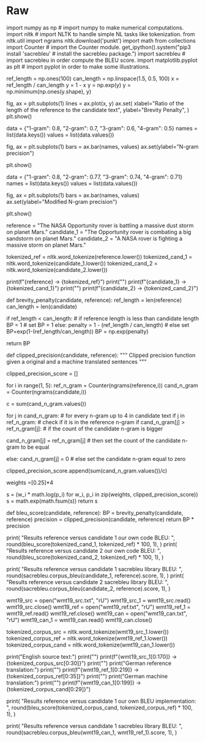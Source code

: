 #+BEGIN_COMMENT
.. title: Bleu Score
.. slug: bleu-score
.. date: 2021-02-11 19:51:55 UTC-08:00
.. tags: nlp
.. category: NLP
.. link: 
.. description: 
.. type: text

#+END_COMMENT
#+OPTIONS: ^:{}
#+TOC: headlines 3
#+PROPERTY: header-args :session ~/.local/share/jupyter/runtime/kernel-47d0a694-bb35-4ad9-bdc0-4beabf25c000-ssh.json
#+BEGIN_SRC python :results none :exports none
%load_ext autoreload
%autoreload 2
#+END_SRC
* Raw
#+begin_example python
# # Calculating the Bilingual Evaluation Understudy (BLEU) score: Ungraded Lab

# In this ungraded lab, we will implement a popular metric for evaluating the quality of machine-translated text: the BLEU score proposed by Kishore Papineni, et al. In their 2002 paper ["BLEU: a Method for Automatic Evaluation of Machine Translation"](https://www.aclweb.org/anthology/P02-1040.pdf), the BLEU score works by comparing "candidate" text to one or more "reference" translations. The result is better the closer the score is to 1. Let's see how to get this value in the following sections.

# # Part 1:  BLEU Score

# ## 1.1  Importing the Libraries
# 
# We will first start by importing the Python libraries we will use in the first part of this lab. For learning, we will implement our own version of the BLEU Score using Numpy. To verify that our implementation is correct, we will compare our results with those generated by the [SacreBLEU library](https://github.com/mjpost/sacrebleu). This package provides hassle-free computation of shareable, comparable, and reproducible BLEU scores. It also knows all the standard test sets and handles downloading, processing, and tokenization.

# In[1]:


import numpy as np                  # import numpy to make numerical computations.
import nltk                         # import NLTK to handle simple NL tasks like tokenization.
from nltk.util import ngrams
nltk.download('punkt')
import math
from collections import Counter     # import the Counter module.
get_ipython().system("pip3 install 'sacrebleu'           # install the sacrebleu package.")
import sacrebleu                    # import sacrebleu in order compute the BLEU score.
import matplotlib.pyplot as plt     # import pyplot in order to make some illustrations.


# ## 1.2  Defining the BLEU Score
# 
# You have seen the formula for calculating the BLEU score in this week's lectures. More formally, we can express the BLEU score as:
# 
# $$BLEU = BP\Bigl(\prod_{i=1}^{4}precision_i\Bigr)^{(1/4)}$$
# 
# with the Brevity Penalty and precision defined as:
# 
# $$BP = min\Bigl(1, e^{(1-({ref}/{cand}))}\Bigr)$$
# 
# $$precision_i = \frac {\sum_{snt \in{cand}}\sum_{i\in{snt}}min\Bigl(m^{i}_{cand}, m^{i}_{ref}\Bigr)}{w^{i}_{t}}$$
# 
# where:
# 
# * $m^{i}_{cand}$, is the count of i-gram in candidate matching the reference translation.
# * $m^{i}_{ref}$, is the count of i-gram in the reference translation.
# * $w^{i}_{t}$, is the total number of i-grams in candidate translation.

# ## 1.3 Explaining the BLEU score

# ### Brevity Penalty (example):

# In[2]:


ref_length = np.ones(100)
can_length = np.linspace(1.5, 0.5, 100)
x = ref_length / can_length
y = 1 - x
y = np.exp(y)
y = np.minimum(np.ones(y.shape), y)

# Code for in order to make the plot
fig, ax = plt.subplots(1)
lines = ax.plot(x, y)
ax.set(
    xlabel="Ratio of the length of the reference to the candidate text",
    ylabel="Brevity Penalty",
)
plt.show()


# The brevity penalty penalizes generated translations that are too short compared to the closest reference length with an exponential decay. The brevity penalty compensates for the fact that the BLEU score has no recall term.

# ### N-Gram Precision (example):

# In[3]:


data = {"1-gram": 0.8, "2-gram": 0.7, "3-gram": 0.6, "4-gram": 0.5}
names = list(data.keys())
values = list(data.values())

fig, ax = plt.subplots(1)
bars = ax.bar(names, values)
ax.set(ylabel="N-gram precision")

plt.show()


# The n-gram precision counts how many unigrams, bigrams, trigrams, and four-grams (i=1,...,4) match their n-gram counterpart in the reference translations. This term acts as a precision metric. Unigrams account for adequacy while longer n-grams account for fluency of the translation. To avoid overcounting, the n-gram counts are clipped to the maximal n-gram count occurring in the reference ($m_{n}^{ref}$). Typically precision shows exponential decay with the with the degree of the n-gram.

# ### N-gram BLEU score (example):

# In[4]:


data = {"1-gram": 0.8, "2-gram": 0.77, "3-gram": 0.74, "4-gram": 0.71}
names = list(data.keys())
values = list(data.values())

fig, ax = plt.subplots(1)
bars = ax.bar(names, values)
ax.set(ylabel="Modified N-gram precision")

plt.show()


# When the n-gram precision is multiplied by the BP, then the exponential decay of n-grams is almost fully compensated. The BLEU score corresponds to a geometric average of this modified n-gram precision.

# ## 1.4 Example Calculations of the BLEU score

# In this example we will have a reference translation and 2 candidates translations. We will tokenize all sentences using the NLTK package introduced in Course 2 of this NLP specialization.

# In[5]:


reference = "The NASA Opportunity rover is battling a massive dust storm on planet Mars."
candidate_1 = "The Opportunity rover is combating a big sandstorm on planet Mars."
candidate_2 = "A NASA rover is fighting a massive storm on planet Mars."

tokenized_ref = nltk.word_tokenize(reference.lower())
tokenized_cand_1 = nltk.word_tokenize(candidate_1.lower())
tokenized_cand_2 = nltk.word_tokenize(candidate_2.lower())

print(f"{reference} -> {tokenized_ref}")
print("\n")
print(f"{candidate_1} -> {tokenized_cand_1}")
print("\n")
print(f"{candidate_2} -> {tokenized_cand_2}")


# ### STEP 1: Computing the Brevity Penalty

# In[6]:


def brevity_penalty(candidate, reference):
    ref_length = len(reference)
    can_length = len(candidate)

    # Brevity Penalty
    if ref_length < can_length: # if reference length is less than candidate length
        BP = 1 # set BP = 1
    else:
        penalty = 1 - (ref_length / can_length) # else set BP=exp(1-(ref_length/can_length))
        BP = np.exp(penalty)

    return BP


# ### STEP 2: Computing the Precision

# In[18]:


def clipped_precision(candidate, reference):
    """
    Clipped precision function given a original and a machine translated sentences
    """

    clipped_precision_score = []
    
    for i in range(1, 5):
        ref_n_gram = Counter(ngrams(reference,i))
        cand_n_gram = Counter(ngrams(candidate,i))

        c = sum(cand_n_gram.values())
        
        for j in cand_n_gram: # for every n-gram up to 4 in candidate text
            if j in ref_n_gram: # check if it is in the reference n-gram
                if cand_n_gram[j] > ref_n_gram[j]: # if the count of the candidate n-gram is bigger
                                                   # than the corresponding count in the reference n-gram,
                    cand_n_gram[j] = ref_n_gram[j] # then set the count of the candidate n-gram to be equal
                                                   # to the reference n-gram
            else:
                cand_n_gram[j] = 0 # else set the candidate n-gram equal to zero

        clipped_precision_score.append(sum(cand_n_gram.values())/c)

    weights =[0.25]*4

    s = (w_i * math.log(p_i) for w_i, p_i in zip(weights, clipped_precision_score))
    s = math.exp(math.fsum(s))
    return s


# ### STEP 3: Computing the BLEU score

# In[11]:


def bleu_score(candidate, reference):
    BP = brevity_penalty(candidate, reference)
    precision = clipped_precision(candidate, reference)
    return BP * precision


# ### STEP 4: Testing with our Example Reference and Candidates Sentences

# In[12]:


print(
    "Results reference versus candidate 1 our own code BLEU: ",
    round(bleu_score(tokenized_cand_1, tokenized_ref) * 100, 1),
)
print(
    "Results reference versus candidate 2 our own code BLEU: ",
    round(bleu_score(tokenized_cand_2, tokenized_ref) * 100, 1),
)


# ### STEP 5: Comparing the Results from our Code with the SacreBLEU Library

# In[13]:


print(
    "Results reference versus candidate 1 sacrebleu library BLEU: ",
    round(sacrebleu.corpus_bleu(candidate_1, reference).score, 1),
)
print(
    "Results reference versus candidate 2 sacrebleu library BLEU: ",
    round(sacrebleu.corpus_bleu(candidate_2, reference).score, 1),
)


# # Part 2:  BLEU computation on a corpus

# ## Loading Data Sets for Evaluation Using the BLEU Score

# In this section, we will show a simple pipeline for evaluating machine translated text. Due to storage and speed constraints, we will not be using our own model in this lab (you'll get to do that in the assignment!). Instead, we will be using [Google Translate](https://translate.google.com) to generate English to German translations and we will evaluate it against a known evaluation set. There are three files we will need:
# 
# 1. A source text in English. In this lab, we will use the first 1671 words of the [wmt19](http://statmt.org/wmt19/translation-task.html) evaluation dataset downloaded via SacreBLEU. We just grabbed a subset because of limitations in the number of words that can be translated using Google Translate. 
# 2. A reference translation to German of the corresponding first 1671 words from the original English text. This is also provided by SacreBLEU.
# 3. A candidate machine translation to German from the same 1671 words. This is generated by feeding the source text to a machine translation model. As mentioned above, we will use Google Translate to generate the translations in this file.
# 
# With that, we can now compare the reference an candidate translation to get the BLEU Score.

# In[14]:


# Loading the raw data
wmt19_src = open("wmt19_src.txt", "rU")
wmt19_src_1 = wmt19_src.read()
wmt19_src.close()
wmt19_ref = open("wmt19_ref.txt", "rU")
wmt19_ref_1 = wmt19_ref.read()
wmt19_ref.close()
wmt19_can = open("wmt19_can.txt", "rU")
wmt19_can_1 = wmt19_can.read()
wmt19_can.close()

tokenized_corpus_src = nltk.word_tokenize(wmt19_src_1.lower())
tokenized_corpus_ref = nltk.word_tokenize(wmt19_ref_1.lower())
tokenized_corpus_cand = nltk.word_tokenize(wmt19_can_1.lower())


# Inspecting the first sentence of the data.

# In[15]:


print("English source text:")
print("\n")
print(f"{wmt19_src_1[0:170]} -> {tokenized_corpus_src[0:30]}")
print("\n")
print("German reference translation:")
print("\n")
print(f"{wmt19_ref_1[0:219]} -> {tokenized_corpus_ref[0:35]}")
print("\n")
print("German machine translation:")
print("\n")
print(f"{wmt19_can_1[0:199]} -> {tokenized_corpus_cand[0:29]}")


# In[16]:


print(
    "Results reference versus candidate 1 our own BLEU implementation: ",
    round(bleu_score(tokenized_corpus_cand, tokenized_corpus_ref) * 100, 1),
)


# In[17]:


print(
    "Results reference versus candidate 1 sacrebleu library BLEU: ",
    round(sacrebleu.corpus_bleu(wmt19_can_1, wmt19_ref_1).score, 1),
)


# **BLEU Score Interpretation on a Corpus**
# 
# |Score      | Interpretation                                                |
# |:---------:|:-------------------------------------------------------------:|
# | < 10      | Almost useless                                                |
# | 10 - 19   | Hard to get the gist                                          |
# | 20 - 29   | The gist is clear, but has significant grammatical errors     |
# | 30 - 40   | Understandable to good translations                           |
# | 40 - 50   | High quality translations                                     |
# | 50 - 60   | Very high quality, adequate, and fluent translations          |
# | > 60      | Quality often better than human                               |

# From the table above (taken [here](https://cloud.google.com/translate/automl/docs/evaluate)), we can see the translation is high quality (*if you see "Hard to get the gist", please open your workspace, delete `wmt19_can.txt` and get the latest version via the Lab Help button*). Moreover, the results of our coded BLEU score are almost identical to those of the SacreBLEU package.
#+end_example

